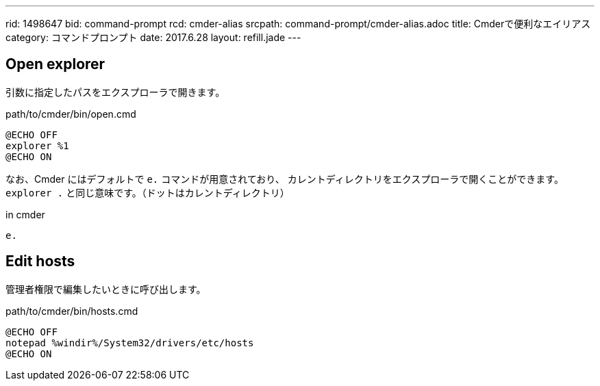 ---
rid: 1498647
bid: command-prompt
rcd: cmder-alias
srcpath: command-prompt/cmder-alias.adoc
title: Cmderで便利なエイリアス
category: コマンドプロンプト
date: 2017.6.28
layout: refill.jade
---

== Open explorer

引数に指定したパスをエクスプローラで開きます。

.path/to/cmder/bin/open.cmd
```batch
@ECHO OFF
explorer %1
@ECHO ON
```

なお、Cmder にはデフォルトで `e.` コマンドが用意されており、
カレントディレクトリをエクスプローラで開くことができます。
`explorer .` と同じ意味です。（ドットはカレントディレクトリ）

.in cmder
```batch
e.
```

== Edit hosts

管理者権限で編集したいときに呼び出します。

.path/to/cmder/bin/hosts.cmd
```bash
@ECHO OFF
notepad %windir%/System32/drivers/etc/hosts
@ECHO ON
```

